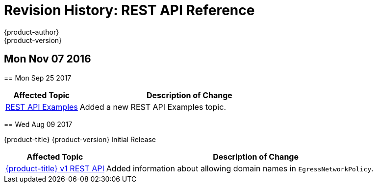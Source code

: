 [[rest-api-revhistory-rest-api]]
= Revision History: REST API Reference
{product-author}
{product-version}
:data-uri:
:icons:
:experimental:

// do-release: revhist-tables
== Mon Nov 07 2016
=======
== Mon Sep 25 2017

// tag::rest_api_mon_sep_25_2017[]
[cols="1,3",options="header"]
|===

|Affected Topic |Description of Change
//Mon Sep 25 2017
|xref:../rest_api/examples.adoc#rest-api-examples[REST API Examples]
|Added a new REST API Examples topic.

|===

// end::rest_api_mon_sep_25_2017[]
== Wed Aug 09 2017

{product-title} {product-version} Initial Release

// tag::rest_api_wed_aug_09_2017[]
[cols="1,3",options="header"]
|===

|Affected Topic |Description of Change
//Wed Aug 09 2017
|xref:../rest_api/openshift_v1.adoc#rest-api-openshift-v1[{product-title} v1 REST API]
|Added information about allowing domain names in `EgressNetworkPolicy`.

|===

// end::rest_api_wed_aug_09_2017[]
